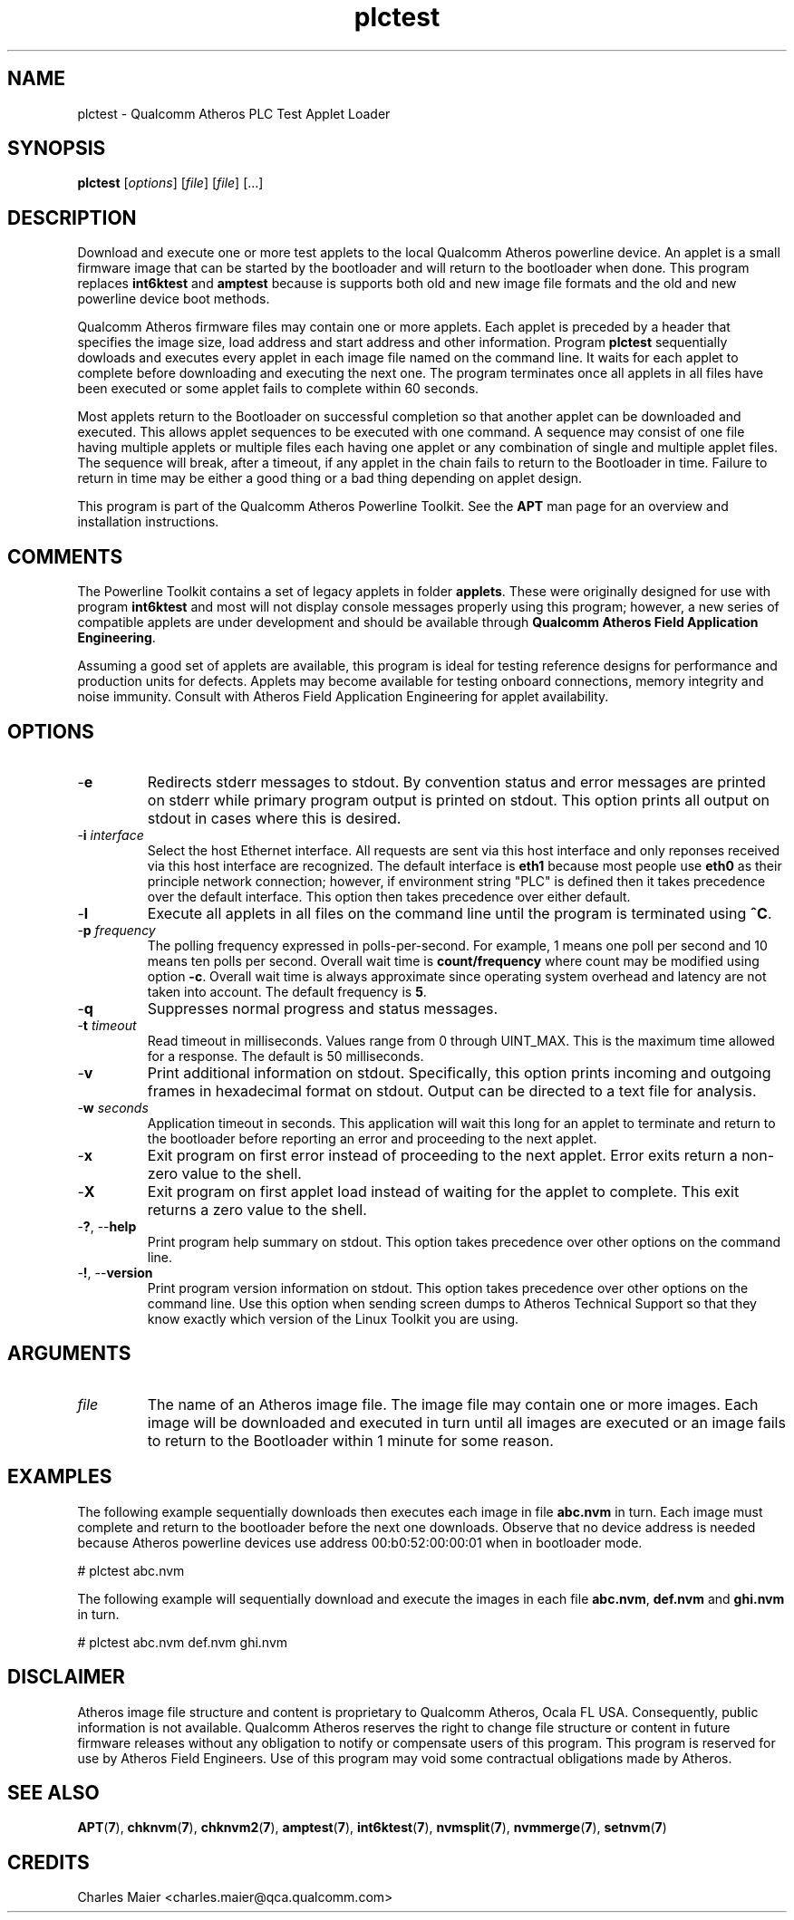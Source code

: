 .TH plctest 7 "June 2012" "plc-utils-2.1.1" "Qualcomm Atheros Powerline Toolkit"
.SH NAME
plctest - Qualcomm Atheros PLC Test Applet Loader
.SH SYNOPSIS
.BR plctest
.RI [ options ] 
.RI [ file ] 
.RI [ file ] 
[...]
.SH DESCRIPTION
Download and execute one or more test applets to the local Qualcomm Atheros powerline device. An applet is a small firmware image that can be started by the bootloader and will return to the bootloader when done. This program replaces \fBint6ktest\fR and \fBamptest\fR because is supports both old and new image file formats and the old and new powerline device boot methods.
.PP
Qualcomm Atheros firmware files may contain one or more applets. Each applet is preceded by a header that specifies the image size, load address and start address and other information. Program \fBplctest\fR sequentially dowloads and executes every applet in each image file named on the command line. It waits for each applet to complete before downloading and executing the next one. The program terminates once all applets in all files have been executed or some applet fails to complete within 60 seconds. 
.PP
Most applets return to the Bootloader on successful completion so that another applet can be downloaded and executed. This allows applet sequences to be executed with one command. A sequence may consist of one file having multiple applets or multiple files each having one applet or any combination of single and multiple applet files. The sequence will break, after a timeout, if any applet in the chain fails to return to the Bootloader in time. Failure to return in time may be either a good thing or a bad thing depending on applet design.
.PP
This program is part of the Qualcomm Atheros Powerline Toolkit. See the \fBAPT\fR man page for an overview and installation instructions.
.SH COMMENTS
The Powerline Toolkit contains a set of legacy applets in folder \fBapplets\fR. These were originally designed for use with program \fBint6ktest\fR and most will not display console messages properly using this program; however, a new series of compatible applets are under development and should be available through \fBQualcomm Atheros Field Application Engineering\fR.
.PP
Assuming a good set of applets are available, this program is ideal for testing reference designs for performance and production units for defects. Applets may become available for testing onboard connections, memory integrity and noise immunity. Consult with Atheros Field Application Engineering for applet availability.
.SH OPTIONS
.TP
.RB - e
Redirects stderr messages to stdout. By convention status and error messages are printed on stderr while primary program output is printed on stdout. This option prints all output on stdout in cases where this is desired.
.TP
-\fBi\fR \fIinterface\fR
Select the host Ethernet interface. All requests are sent via this host interface and only reponses received via this host interface are recognized. The default interface is \fBeth1\fR because most people use \fBeth0\fR as their principle network connection; however, if environment string "PLC" is defined then it takes precedence over the default interface. This option then takes precedence over either default.
.TP
.RB - l
Execute all applets in all files on the command line until the program is terminated using \fB^C\fR.
.TP
-\fBp \fIfrequency\fR
The polling frequency expressed in polls-per-second. For example, 1 means one poll per second and 10 means ten polls per second. Overall wait time is \fBcount/frequency\fR where count may be modified using option \fB-c\fR. Overall wait time is always approximate since operating system overhead and latency are not taken into account. The default frequency is \fB5\fR.
.TP
.RB - q
Suppresses normal progress and status messages.               
.TP
-\fBt \fItimeout\fR
Read timeout in milliseconds. Values range from 0 through UINT_MAX. This is the maximum time allowed for a response. The default is 50 milliseconds.
.TP
.RB - v
Print additional information on stdout. Specifically, this option prints incoming and outgoing frames in hexadecimal format on stdout. Output can be directed to a text file for analysis.
.TP
-\fBw \fIseconds\fR
Application timeout in seconds. This application will wait this long for an applet to terminate and return to the bootloader before reporting an error and proceeding to the next applet.          
.TP
.RB - x
Exit program on first error instead of proceeding to the next applet. Error exits return a non-zero value to the shell.
.TP
.RB - X
Exit program on first applet load instead of waiting for the applet to complete. This exit returns a zero value to the shell.
.TP
-\fB?\fR, --\fBhelp\fR
Print program help summary on stdout. This option takes precedence over other options on the command line. 
.TP
-\fB!\fR, --\fBversion\fR
Print program version information on stdout. This option takes precedence over other options on the command line. Use this option when sending screen dumps to Atheros Technical Support so that they know exactly which version of the Linux Toolkit you are using.
.SH ARGUMENTS
.TP
\fIfile\fR
The name of an Atheros image file. The image file may contain one or more images. Each image will be downloaded and executed in turn until all images are executed or an image fails to return to the Bootloader within 1 minute for some reason.
.SH EXAMPLES
The following example sequentially downloads then executes each image in file \fBabc.nvm\fR in turn. Each image must complete and return to the bootloader before the next one downloads. Observe that no device address is needed because Atheros powerline devices use address 00:b0:52:00:00:01 when in bootloader mode.
.PP
   # plctest abc.nvm
.PP
The following example will sequentially download and execute the images in each file \fBabc.nvm\fR, \fBdef.nvm\fR and \fBghi.nvm\fR in turn.
.PP
   # plctest abc.nvm def.nvm ghi.nvm
.SH DISCLAIMER
Atheros image file structure and content is proprietary to Qualcomm Atheros, Ocala FL USA. Consequently, public information is not available. Qualcomm Atheros reserves the right to change file structure or content in future firmware releases without any obligation to notify or compensate users of this program. This program is reserved for use by Atheros Field Engineers. Use of this program may void some contractual obligations made by Atheros.
.SH SEE ALSO
.BR APT ( 7 ),
.BR chknvm ( 7 ),
.BR chknvm2 ( 7 ),
.BR amptest ( 7 ),
.BR int6ktest ( 7 ),
.BR nvmsplit ( 7 ),
.BR nvmmerge ( 7 ),
.BR setnvm ( 7 )
.SH CREDITS
 Charles Maier <charles.maier@qca.qualcomm.com>
